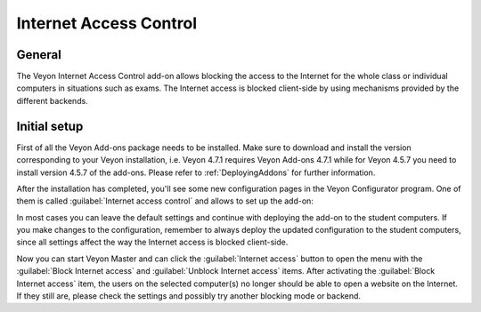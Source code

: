 .. _InternetAccessControl:

Internet Access Control
=======================

General
-------

The Veyon Internet Access Control add-on allows blocking the access to the Internet for the whole class or individual computers in situations such as exams. The Internet access is blocked client-side by using mechanisms provided by the different backends.


Initial setup
-------------

First of all the Veyon Add-ons package needs to be installed. Make sure to download and install the version corresponding to your Veyon installation, i.e. Veyon 4.7.1 requires Veyon Add-ons 4.7.1 while for Veyon 4.5.7 you need to install version 4.5.7 of the add-ons. Please refer to :ref:`DeployingAddons` for further information.

After the installation has completed, you'll see some new configuration pages in the Veyon Configurator program. One of them is called :guilabel:`Internet access control` and allows to set up the add-on:

.. image:: images/internet-access-control-configuration.png
   :scale: 75 %
   :align: center

In most cases you can leave the default settings and continue with deploying the add-on to the student computers. If you make changes to the configuration, remember to always deploy the updated configuration to the student computers, since all settings affect the way the Internet access is blocked client-side.

Now you can start Veyon Master and can click the :guilabel:`Internet access` button to open the menu with the :guilabel:`Block Internet access` and :guilabel:`Unblock Internet access` items. After activating the :guilabel:`Block Internet access` item, the users on the selected computer(s) no longer should be able to open a website on the Internet. If they still are, please check the settings and possibly try another blocking mode or backend.


